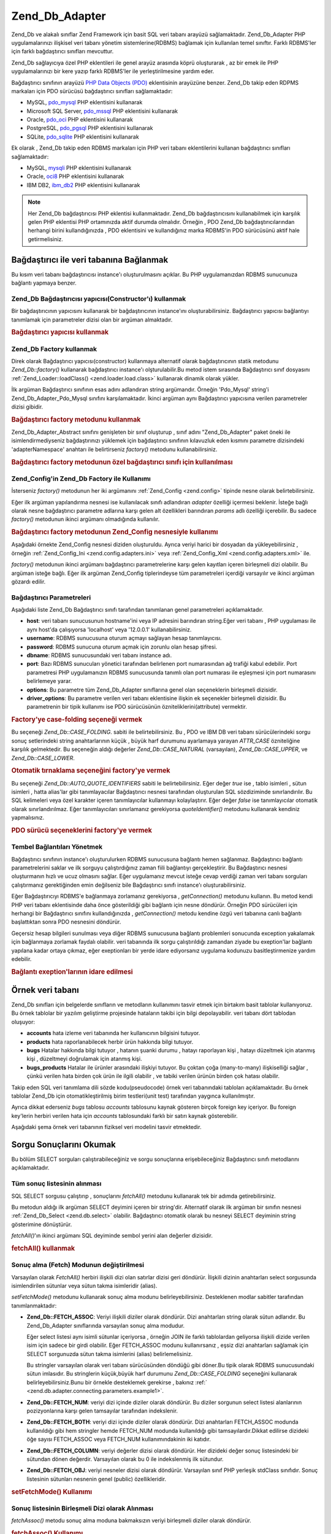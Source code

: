 .. _zend.db.adapter:

Zend_Db_Adapter
===============

Zend_Db ve alakalı sınıflar Zend Framework için basit SQL veri tabanı arayüzü sağlamaktadır.
Zend_Db_Adapter PHP uygulamalarınızı ilişkisel veri tabanı yönetim sistemlerine(RDBMS) bağlamak için
kullanılan temel sınıftır. Farklı RDBMS'ler için farklı bağdaştırıcı sınıfları mevcuttur.

Zend_Db sağlayıcıya özel PHP eklentileri ile genel arayüz arasında köprü oluşturarak , az bir emek ile PHP
uygulamalarınızı bir kere yazıp farklı RDBMS'ler ile yerleştirilmesine yardım eder.

Bağdaştırıcı sınıfının arayüzü `PHP Data Objects (PDO)`_ eklentisinin arayüzüne benzer. Zend_Db takip
eden RDPMS markaları için PDO sürücüsü bağdaştırıcı sınıfları sağlamaktadır:

- MySQL, `pdo_mysql`_ PHP eklentisini kullanarak

- Microsoft SQL Server, `pdo_mssql`_ PHP eklentisini kullanarak

- Oracle, `pdo_oci`_ PHP eklentisini kullanarak

- PostgreSQL, `pdo_pgsql`_ PHP eklentisini kullanarak

- SQLite, `pdo_sqlite`_ PHP eklentisini kullanarak

Ek olarak , Zend_Db takip eden RDBMS markaları için PHP veri tabanı eklentilerini kullanan bağdaştırıcı
sınıfları sağlamaktadır:

- MySQL, `mysqli`_ PHP eklentisini kullanarak

- Oracle, `oci8`_ PHP eklentisini kullanarak

- IBM DB2, `ibm_db2`_ PHP eklentisini kullanarak

.. note::

   Her Zend_Db bağdaştırıcısı PHP eklentisi kullanmaktadır. Zend_Db bağdaştırıcısını kullanabilmek
   için karşılık gelen PHP eklentisi PHP ortamınızda aktif durumda olmalıdır. Örneğin , PDO Zend_Db
   bağdaştırıcılarından herhangi birini kullandığınızda , PDO eklentisini ve kullandığınız marka
   RDBMS'in PDO sürücüsünü aktif hale getirmelisiniz.

.. _zend.db.adapter.connecting:

Bağdaştırıcı ile veri tabanına Bağlanmak
-----------------------------------------------

Bu kısım veri tabanı bağdaştırıcısı instance'ı oluşturulmasını açıklar. Bu PHP uygulamanızdan RDBMS
sunucunuza bağlantı yapmaya benzer.

.. _zend.db.adapter.connecting.constructor:

Zend_Db Bağdaştırıcısı yapıcısı(Constructor'ı) kullanmak
^^^^^^^^^^^^^^^^^^^^^^^^^^^^^^^^^^^^^^^^^^^^^^^^^^^^^^^^^^^^^^^^^^

Bir bağdaştırıcının yapıcısını kullanarak bir bağdaştırıcının instance'ını oluşturabilirsiniz.
Bağdaştırıcı yapıcısı bağlantıyı tanımlamak için parametreler dizisi olan bir argüman almaktadır.

.. _zend.db.adapter.connecting.constructor.example:

.. rubric:: Bağdaştırıcı yapıcısı kullanmak

.. code-block::
   :linenos:
   <?php
   require_once 'Zend/Db/Adapter/Pdo/Mysql.php';

   $db = new Zend_Db_Adapter_Pdo_Mysql(array(
       'host'     => '127.0.0.1',
       'username' => 'webuser',
       'password' => 'xxxxxxxx',
       'dbname'   => 'test'
   ));

.. _zend.db.adapter.connecting.factory:

Zend_Db Factory kullanmak
^^^^^^^^^^^^^^^^^^^^^^^^^^

Direk olarak Bağdaştırıcı yapıcısı(constructor) kullanmaya alternatif olarak bağdaştırıcının statik
metodunu *Zend_Db::factory()* kullanarak bağdaştırıcı instance'ı olşturulabilir.Bu metod istem sırasında
Bağdaştırıcı sınıf dosyasını :ref:`Zend_Loader::loadClass() <zend.loader.load.class>` kullanarak dinamik
olarak yükler.

İlk argüman Bağdaştırıcı sınıfının esas adını adlandıran string argümandır. Örneğin 'Pdo_Mysql'
string'i Zend_Db_Adapter_Pdo_Mysql sınıfını karşılamaktadır. İkinci argüman aynı Bağdaştırıcı
yapıcısına verilen parametreler dizisi gibidir.

.. _zend.db.adapter.connecting.factory.example:

.. rubric:: Bağdaştırıcı factory metodunu kullanmak

.. code-block::
   :linenos:
   <?php
   require_once 'Zend/Db.php';
   // Zend_Db_Adapter_Pdo_Mysql sınıfını otomatik yükle ve instance'ını oluştur.
   $db = Zend_Db::factory('Pdo_Mysql', array(
       'host'     => '127.0.0.1',
       'username' => 'webuser',
       'password' => 'xxxxxxxx',
       'dbname'   => 'test'
   ));

Zend_Db_Adapter_Abstract sınıfını genişleten bir sınıf oluşturup , sınıf adını "Zend_Db_Adapter" paket
öneki ile isimlendirmediyseniz bağdaştırınızı yüklemek için bağdaştırıcı sınıfının kılavuzluk
eden kısmını parametre dizisindeki 'adapterNamespace' anahtarı ile belirtirseniz *factory()* metodunu
kullanabilirsiniz.

.. _zend.db.adapter.connecting.factory.example2:

.. rubric:: Bağdaştırıcı factory metodunun özel bağdaştırıcı sınıfı için kullanılması

.. code-block::
   :linenos:
   <?php
   require_once 'Zend/Db.php';

   // Otomatik olarak MyProject_Db_Adapter_Pdo_Mysql sınıfını yükle ve instance'ını oluştur.
   $db = Zend_Db::factory('Pdo_Mysql', array(
                       'host'             => '127.0.0.1',
                       'username'         => 'webuser',
                       'password'         => 'xxxxxxxx',
                       'dbname'           => 'test',
                       'adapterNamespace' => 'MyProject_Db_Adapter'
               ));

.. _zend.db.adapter.connecting.factory-config:

Zend_Config'in Zend_Db Factory ile Kullanımı
^^^^^^^^^^^^^^^^^^^^^^^^^^^^^^^^^^^^^^^^^^^^^^

İsterseniz *factory()* metodunun her iki argümanını :ref:`Zend_Config <zend.config>` tipinde nesne olarak
belirtebilirsiniz.

Eğer ilk argüman yapılandırma nesnesi ise kullanılacak sınıfı adlandıran *adapter* özelliği içermesi
beklenir. İsteğe bağlı olarak nesne bağdaştırıcı parametre adlarına karşı gelen alt özellikleri
barındıran *params* adlı özelliği içerebilir. Bu sadece *factory()* metodunun ikinci argümanı
olmadığında kullanılır.

.. _zend.db.adapter.connecting.factory.example1:

.. rubric:: Bağdaştırıcı factory metodunun Zend_Config nesnesiyle kullanımı

Aşağıdaki örnekte Zend_Config nesnesi diziden oluşturuldu. Ayrıca veriyi harici bir dosyadan da
yükleyebilirsiniz , örneğin :ref:`Zend_Config_Ini <zend.config.adapters.ini>` veya :ref:`Zend_Config_Xml
<zend.config.adapters.xml>` ile.

.. code-block::
   :linenos:
   <?php
   require_once 'Zend/Config.php';
   require_once 'Zend/Db.php';

   $config = new Zend_Config(
                   array(
                       'database' => array(
                               'adapter' => 'Mysqli',
                               'params' => array(
                               'dbname' => 'test',
                               'username' => 'webuser',
                               'password' => 'secret',
                               )
                           )
                       )
                   );

                   $db = Zend_Db::factory($config->database);
                   ));

*factory()* metodunun ikinci argümanı bağdaştırıcı parametrelerine karşı gelen kayıtları içeren
birleşmeli dizi olabilir. Bu argüman isteğe bağlı. Eğer ilk argüman Zend_Config tiplerindeyse tüm
parametreleri içerdiği varsayılır ve ikinci argüman gözardı edilir.

.. _zend.db.adapter.connecting.parameters:

Bağdaştırıcı Parametreleri
^^^^^^^^^^^^^^^^^^^^^^^^^^^^^^^

Aşağıdaki liste Zend_Db Bağdaştırıcı sınıfı tarafından tanımlanan genel parametreleri
açıklamaktadır.

- **host**: veri tabanı sunucusunun hostname'ini veya IP adresini barındıran string.Eğer veri tabanı , PHP
  uygulaması ile aynı host'da çalışıyorsa 'localhost' veya '12.0.0.1' kullanabilirsiniz.

- **username**: RDBMS sunucusuna oturum açmayı sağlayan hesap tanımlayıcısı.

- **password**: RDBMS sunucuna oturum açmak için zorunlu olan hesap şifresi.

- **dbname**: RDBMS sunucusundaki veri tabanı instance adı.

- **port**: Bazı RDBMS sunucuları yönetici tarafından belirlenen port numarasından ağ trafiği kabul
  edebilir. Port parametresi PHP uygulamanızın RDBMS sunucusunda tanımlı olan port numarası ile eşleşmesi
  için port numarasını belirlemeye yarar.

- **options**: Bu parametre tüm Zend_Db_Adapter sınıflarına genel olan seçeneklerin birleşmeli dizisidir.

- **driver_options**: Bu parametre verilen veri tabanı eklentisine ilişkin ek seçenekler birleşmeli dizisidir.
  Bu parametrenin bir tipik kullanımı ise PDO sürücüsünün özniteliklerini(attribute) vermektir.

.. _zend.db.adapter.connecting.parameters.example1:

.. rubric:: Factory'ye case-folding seçeneği vermek

Bu seçeneği *Zend_Db::CASE_FOLDING*. sabiti ile belirtebilirsiniz. Bu , PDO ve IBM DB veri tabanı
sürücülerindeki sorgu sonuç setlerindeki string anahtarlarının küçük , büyük harf durumunu ayarlamaya
yarayan *ATTR_CASE* özniteliğine karşılık gelmektedir. Bu seçeneğin aldığı değerler
*Zend_Db::CASE_NATURAL* (varsayılan), *Zend_Db::CASE_UPPER*, ve *Zend_Db::CASE_LOWER*.

.. code-block::
   :linenos:
   <?php
   $options = array(
       Zend_Db::CASE_FOLDING => Zend_Db::CASE_UPPER
   );

   $params = array(
       'host'           => '127.0.0.1',
       'username'       => 'webuser',
       'password'       => 'xxxxxxxx',
       'dbname'         => 'test',
       'options'        => $options
   );

   $db = Zend_Db::factory('Db2', $params);

.. _zend.db.adapter.connecting.parameters.example2:

.. rubric:: Otomatik tırnaklama seçeneğini factory'ye vermek

Bu seçeneği *Zend_Db::AUTO_QUOTE_IDENTIFIERS* sabiti le belirtebilirsiniz. Eğer değer *true* ise , tablo
isimleri , sütun isimleri , hatta alias'lar gibi tanımlayacılar Bağdaştırıcı nesnesi tarafından
oluşturulan SQL sözdiziminde sınırlandırılır. Bu SQL kelimeleri veya özel karakter içeren
tanımlayıcılar kullanmayı kolaylaştırır. Eğer değer *false* ise tanımlayıcılar otomatik olarak
sınırlandırılmaz. Eğer tanımlayıcıları sınırlamanız gerekiyorsa *quoteIdentifier()* metodunu kullanarak
kendiniz yapmalısınız.

.. code-block::
   :linenos:
   <?php
   $options = array(
       Zend_Db::AUTO_QUOTE_IDENTIFIERS => false
   );

   $params = array(
       'host'           => '127.0.0.1',
       'username'       => 'webuser',
       'password'       => 'xxxxxxxx',
       'dbname'         => 'test',
       'options'        => $options
   );

   $db = Zend_Db::factory('Pdo_Mysql', $params);

.. _zend.db.adapter.connecting.parameters.example3:

.. rubric:: PDO sürücü seçeneklerini factory'ye vermek

.. code-block::
   :linenos:
   <?php
   $pdoParams = array(
       PDO::MYSQL_ATTR_USE_BUFFERED_QUERY => true
   );

   $params = array(
       'host'           => '127.0.0.1',
       'username'       => 'webuser',
       'password'       => 'xxxxxxxx',
       'dbname'         => 'test',
       'driver_options' => $pdoParams
   );

   $db = Zend_Db::factory('Pdo_Mysql', $params);

   echo $db->getConnection()->getAttribute(PDO::MYSQL_ATTR_USE_BUFFERED_QUERY);

.. _zend.db.adapter.connecting.getconnection:

Tembel Bağlantıları Yönetmek
^^^^^^^^^^^^^^^^^^^^^^^^^^^^^^^^

Bağdaştırıcı sınıfının instance'ı oluşturulurken RDBMS sunucusuna bağlantı hemen sağlanmaz.
Bağdaştırıcı bağlantı parametrelerini saklar ve ilk sorguyu çalıştırdığınız zaman fiili
bağlantıyı gerçekleştirir. Bu Bağdaştırıcı nesnesi oluşturmanın hızlı ve ucuz olmasını sağlar.
Eğer uygulamanız mevcut isteğe cevap verdiği zaman veri tabanı sorguları çalıştırmanız gerektiğinden
emin değilseniz bile Bağdaştırıcı sınıfı instance'ı oluşturabilirsiniz.

Eğer Bağdaştırıcıyı RDBMS'e bağlanmaya zorlamanız gerekiyorsa , *getConnection()* metodunu kullanın. Bu
metod kendi PHP veri tabanı eklentisinde daha önce gösterildiği gibi bağlantı için nesne döndürür.
Örneğin PDO sürücüleri için herhangi bir Bağdaştırıcı sınıfını kullandığınızda ,
*getConnection()* metodu kendine özgü veri tabanına canlı bağlantı başlattıktan sonra PDO nesnesini
döndürür.

Geçersiz hesap bilgileri sunulması veya diğer RDBMS sunucusuna bağlantı problemleri sonucunda exception
yakalamak için bağlanmaya zorlamak faydalı olabilir. veri tabanında ilk sorgu çalıştırıldığı zamandan
ziyade bu exeption'lar bağlantı yapılana kadar ortaya çıkmaz, eğer exeptionları bir yerde idare ediyorsanız
uygulama kodunuzu basitleştirmenize yardım edebilir.

.. _zend.db.adapter.connecting.getconnection.example:

.. rubric:: Bağlantı exeption'larının idare edilmesi

.. code-block::
   :linenos:
   <?php
   try {
       $db = Zend_Db::factory('Pdo_Mysql', $parameters);
       $db->getConnection();
   } catch (Zend_Db_Adapter_Exception $e) {
       // muhtemelen geçersiz oturum bilgisi ,veya belki de RDBMS çalışmıyor
   } catch (Zend_Exception $e) {
       // muhtemelen factory() belirli Bağdaştırıcı sınıfını yükleyemedi
   }

.. _zend.db.adapter.example-database:

Örnek veri tabanı
-------------------

Zend_Db sınıfları için belgelerde sınıfların ve metodların kullanımını tasvir etmek için birtakım
basit tablolar kullanıyoruz. Bu örnek tablolar bir yazılım geliştirme projesinde hataların takibi için bilgi
depolayabilir. veri tabanı dört tablodan oluşuyor:

- **accounts** hata izleme veri tabanında her kullanıcının bilgisini tutuyor.

- **products** hata raporlanabilecek herbir ürün hakkında bilgi tutuyor.

- **bugs** Hatalar hakkında bilgi tutuyor , hatanın şuanki durumu , hatayı raporlayan kişi , hatayı
  düzeltmek için atanmış kişi , düzeltmeyi doğrulamak için atanmış kişi.

- **bugs_products** Hatalar ile ürünler arasındaki ilişkiyi tutuyor. Bu çoktan çoğa (many-to-many)
  ilişkiselliği sağlar , çünkü verilen hata birden çok ürün ile ilgili olabilir , ve tabiki verilen
  ürünün birden çok hatası olabilir.

Takip eden SQL veri tanımlama dili sözde kodu(pseudocode) örnek veri tabanındaki tabloları açıklamaktadır.
Bu örnek tablolar Zend_Db için otomatikleştirilmiş birim testleri(unit test) tarafından yaygınca
kullanılmıştır.

.. code-block::
   :linenos:

   CREATE TABLE accounts (
     account_name      VARCHAR(100) NOT NULL PRIMARY KEY
   );

   CREATE TABLE products (
     product_id        INTEGER NOT NULL PRIMARY KEY,
     product_name      VARCHAR(100)
   );

   CREATE TABLE bugs (
     bug_id            INTEGER NOT NULL PRIMARY KEY,
     bug_description   VARCHAR(100),
     bug_status        VARCHAR(20),
     reported_by       VARCHAR(100) REFERENCES accounts(account_name),
     assigned_to       VARCHAR(100) REFERENCES accounts(account_name),
     verified_by       VARCHAR(100) REFERENCES accounts(account_name)
   );

   CREATE TABLE bugs_products (
     bug_id            INTEGER NOT NULL REFERENCES bugs,
     product_id        INTEGER NOT NULL REFERENCES products,
     PRIMARY KEY       (bug_id, product_id)
   );

Ayrıca dikkat ederseniz *bugs* tablosu *accounts* tablosunu kaynak gösteren birçok foreign key içeriyor. Bu
foreign key'lerin herbiri verilen hata için *accounts* tablosundaki farklı bir satırı kaynak gösterebilir.

Aşağıdaki şema örnek veri tabanının fiziksel veri modelini tasvir etmektedir.

.. image:: ../images/zend.db.adapter.example-database.png
   :width: 387
   :align: center

.. _zend.db.adapter.select:

Sorgu Sonuçlarını Okumak
---------------------------

Bu bölüm SELECT sorguları çalıştırabileceğiniz ve sorgu sonuçlarına erişebileceğiniz Bağdaştırıcı
sınıfı metodlarını açıklamaktadır.

.. _zend.db.adapter.select.fetchall:

Tüm sonuç listesinin alınması
^^^^^^^^^^^^^^^^^^^^^^^^^^^^^^^^^

SQL SELECT sorgusu çalıştırıp , sonuçlarını *fetchAll()* metodunu kullanarak tek bir adımda
getirebilirsiniz.

Bu metodun aldığı ilk argüman SELECT deyimini içeren bir string'dir. Alternatif olarak ilk argüman bir
sınıfın nesnesi :ref:`Zend_Db_Select <zend.db.select>` olabilir. Bağdaştırıcı otomatik olarak bu nesneyi
SELECT deyiminin string gösterimine dönüştürür.

*fetchAll()*'ın ikinci argümanı SQL deyiminde sembol yerini alan değerler dizisidir.

.. _zend.db.adapter.select.fetchall.example:

.. rubric:: fetchAll() kullanmak

.. code-block::
   :linenos:
   <?php
   $sql = 'SELECT * FROM bugs WHERE bug_id = ?';

   $result = $db->fetchAll($sql, 2);

.. _zend.db.adapter.select.fetch-mode:

Sonuç alma (Fetch) Modunun değiştirilmesi
^^^^^^^^^^^^^^^^^^^^^^^^^^^^^^^^^^^^^^^^^^^^

Varsayılan olarak *FetchAll()* herbiri ilişkili dizi olan satırlar dizisi geri döndürür. İlişkili dizinin
anahtarları select sorgusunda isimlendirilen sütunlar veya sütun takma isimleridir (alias).

*setFetchMode()* metodunu kullanarak sonuç alma modunu belirleyebilirsiniz. Desteklenen modlar sabitler
tarafından tanımlanmaktadır:

- **Zend_Db::FETCH_ASSOC**: Veriyi ilişkili diziler olarak döndürür. Dizi anahtarları string olarak sütun
  adlarıdır. Bu Zend_Db_Adapter sınıflarında varsayılan sonuç alma modudur.

  Eğer select listesi aynı isimli sütunlar içeriyorsa , örneğin JOIN ile farklı tablolardan geliyorsa
  ilişkili dizide verilen isim için sadece bir girdi olabilir. Eğer FETCH_ASSOC modunu kullanırsanız , eşsiz
  dizi anahtarları sağlamak için SELECT sorgunuzda sütun takma isimlerini (alias) belirlemelisiniz.

  Bu stringler varsayılan olarak veri tabanı sürücüsünden döndüğü gibi döner.Bu tipik olarak RDBMS
  sunucusundaki sütun imlasıdır. Bu stringlerin küçük,büyük harf durumunu *Zend_Db::CASE_FOLDING*
  seçeneğini kullanarak belirleyebilirsiniz.Bunu bir örnekle desteklemek gerekirse , bakınız :ref:`
  <zend.db.adapter.connecting.parameters.example1>`.

- **Zend_Db::FETCH_NUM**: veriyi dizi içinde diziler olarak döndürür. Bu diziler sorgunun select listesi
  alanlarının pozizyonlarına karşı gelen tamsayılar tarafından indekslenir.

- **Zend_Db::FETCH_BOTH**: veriyi dizi içinde diziler olarak döndürür. Dizi anahtarları FETCH_ASSOC modunda
  kullanıldığı gibi hem stringler hemde FETCH_NUM modunda kullanıldığı gibi tamsayılardır.Dikkat edilirse
  dizideki öğe sayısı FETCH_ASSOC veya FETCH_NUM kullanımındakinin iki katıdır.

- **Zend_Db::FETCH_COLUMN**: veriyi değerler dizisi olarak döndürür. Her dizideki değer sonuç listesindeki
  bir sütundan dönen değerdir. Varsayılan olarak bu 0 ile indekslenmiş ilk sütundur.

- **Zend_Db::FETCH_OBJ**: veriyi nesneler dizisi olarak döndürür. Varsayılan sınıf PHP yerleşik stdClass
  sınıfıdır. Sonuç listesinin sütunları nesnenin genel (public) özellikleridir.

.. _zend.db.adapter.select.fetch-mode.example:

.. rubric:: setFetchMode() Kullanımı

.. code-block::
   :linenos:
   <?php
   $db->setFetchMode(Zend_Db::FETCH_OBJ);

   $result = $db->fetchAll('SELECT * FROM bugs WHERE bug_id = ?', 2);

   // $result nesneler dizisi
   echo $result[0]->bug_description;

.. _zend.db.adapter.select.fetchassoc:

Sonuç listesinin Birleşmeli Dizi olarak Alınması
^^^^^^^^^^^^^^^^^^^^^^^^^^^^^^^^^^^^^^^^^^^^^^^^^^^^

*fetchAssoc()* metodu sonuç alma moduna bakmaksızın veriyi birleşmeli diziler olarak döndürür.

.. _zend.db.adapter.select.fetchassoc.example:

.. rubric:: fetchAssoc() Kullanımı

.. code-block::
   :linenos:
   <?php
   $db->setFetchMode(Zend_Db::FETCH_OBJ);

   $result = $db->fetchAssoc('SELECT * FROM bugs WHERE bug_id = ?', 2);

   // $result sonuç alma moduna rağmen birleşmeli diziler dizisi
   echo $result[0]['bug_description'];

.. _zend.db.adapter.select.fetchcol:

Sonuç Listesinden bir Sütunun Alınması
^^^^^^^^^^^^^^^^^^^^^^^^^^^^^^^^^^^^^^^^^^

*fetchCol()* metodu sonuç alma moduna bakmaksızın veriyi değerler dizisi olarak döndürür. Bu sorgu
tarafından döndürülen ilk sütunu döndürür. Sorgu tarafından döndürülen diğer sütunlar döndürülmez.
Eğer ilk sütundan başka sütunu döndürmeniz gerkiyorsa bakınız :ref:`
<zend.db.statement.fetching.fetchcolumn>`.

.. _zend.db.adapter.select.fetchcol.example:

.. rubric:: fetchCol() Kullanımı

.. code-block::
   :linenos:
   <?php
   $db->setFetchMode(Zend_Db::FETCH_OBJ);

   $result = $db->fetchCol('SELECT bug_description, bug_id FROM bugs WHERE bug_id = ?', 2);

   // bug_description'ı içeriyor;bug_id döndürülmedi
   echo $result[0];

.. _zend.db.adapter.select.fetchpairs:

Sonuç Listesinden Anahtar-Değer Çiftlerinin Alınması
^^^^^^^^^^^^^^^^^^^^^^^^^^^^^^^^^^^^^^^^^^^^^^^^^^^^^^^^^

*fetchPairs()* metodu satır başına tek bir kayıt gelecek şekilde veriyi anahtar-değer çiftleri birleşmeli
dizisi olarak döndürür.Bu birleşmeli dizinin anahtarı SELECT sorgusu tarafından döndürülen ilk sütundur.
Değer ise SELECT sorgusu tarafından döndürülen ikinci sütundur. Sorgu tarafından döndürülen herhangi
diğer sütunlar gözardı edilir.

Döndürülen ilk sütun eşsiz değerler içerecek şekilde SELECT sorgunuzu tasarlamalısınız. Eğer ilk
sütunda birbirinin kopyası değerler bulunuyorsa birleşmeli dizideki kayıtların üzerine yazılacaktır.

.. _zend.db.adapter.select.fetchpairs.example:

.. rubric:: fetchPairs() Kullanımı

.. code-block::
   :linenos:
   <?php
   $db->setFetchMode(Zend_Db::FETCH_OBJ);

   $result = $db->fetchPairs('SELECT bug_id, bug_status FROM bugs');

   echo $result[2];

.. _zend.db.adapter.select.fetchrow:

Sonuç listesinden Bir Satırın Alınması
^^^^^^^^^^^^^^^^^^^^^^^^^^^^^^^^^^^^^^^^^^^

*fetchRow()* metodu mevcut sonuç alım modunu kullanarak veri döndürür ama sadece sonuç listesinin ilk
satırını döndürür.

.. _zend.db.adapter.select.fetchrow.example:

.. rubric:: fetchRow() Kullanımı

.. code-block::
   :linenos:
   <?php
   $db->setFetchMode(Zend_Db::FETCH_OBJ);

   $result = $db->fetchRow('SELECT * FROM bugs WHERE bug_id = 2');
   // dikkat edilirse $result tek bir nesne , nesneler dizisi değil
   echo $result->bug_description;

.. _zend.db.adapter.select.fetchone:

Sonuç listesinden Bir Niceliğin Alınması
^^^^^^^^^^^^^^^^^^^^^^^^^^^^^^^^^^^^^^^^^^^^

*fetchOne()* metodu *fetchRow()* ile *fetchCol()* metodunun kombinasyonuna benzediğinden dolayı sadece sonuç
listesinden alınan ilk satırı ve satırdaki ilk sütun değerini döndürür. Bundan dolayı tek bir nicelik
döndürür , dizi veya nesne değil.

.. _zend.db.adapter.select.fetchone.example:

.. rubric:: fetchOne() Kullanımı

.. code-block::
   :linenos:
   <?php
   $result = $db->fetchOne('SELECT bug_status FROM bugs WHERE bug_id = 2');

   // bu yalnızca string değerdir
   echo $result;

.. _zend.db.adapter.write:

Değişikliklerin veri tabanına Yazılması
--------------------------------------------

Bağdaştırıcı sınıfını yeni veri yazmak için veya varolan veriyi değiştirmek için kullanabilirsiniz. Bu
bölüm bu işlemleri yapma metodlarını açıklıyor.

.. _zend.db.adapter.write.insert:

Veri Eklenmesi
^^^^^^^^^^^^^^

*insert()* metodunu kullarak veri tabanınızdaki tabloya yeni satırlar ekliyebilirsiniz. İlk argüman tablo
adı, ve ikinci argüman ise sütun isimlerini veri değerlerine eşleyen birleşmeli dizi.

.. _zend.db.adapter.write.insert.example:

.. rubric:: Tabloya Veri Eklemek

.. code-block::
   :linenos:
   <?php
   $data = array(
       'created_on'      => '2007-03-22',
       'bug_description' => 'Something wrong',
       'bug_status'      => 'NEW'
   );

   $db->insert('bugs', $data);

Veri dizisine eklemediğiniz sütunlar veri tabanına belirtilmez. Bu sebepten SQL INSERT deyiminin uyduğu
kurallara uyarlar: Eğer sütunun DEFAULT deyimi varsa sütun oluşturulan satırda varsayılan değeri alır ,
aksi halde sütun boş(NULL) durumda bırakılır.

Varsayılan olarak veri dizinizdeki değerler parametreler kullanılarak eklenir. Bu bazı tip güvenlik sorunları
riskini azaltır. Veri dizinizdeki değerlere kaçış (escaping) veya tırnaklama (quoting) uygulamanıza gerek
yok.

Veri dizisinde tırnak içinde tutulmaması gereken durumda SQL ifadesi sayılan değerlere ihtiyaç
duyabilirsiniz. Varsayılan olarak string veri değerleri yalın string olarak sayılır. Değerin SQL ifadesi
olduğunu , bundan dolayı tırnak içine alınmaması gerektiğini belirtmek için düz metin olarak vermek yerine
veri dizisindeki değeri Zend_Db_Expre tipinde nesne olarak verin.

.. _zend.db.adapter.write.insert.example2:

.. rubric:: İfadelerin Tabloya Eklenmesi

.. code-block::
   :linenos:
   <?php
   $data = array(
       'created_on'      => new Zend_Db_Expr('CURDATE()'),
       'bug_description' => 'Something wrong',
       'bug_status'      => 'NEW'
   );

   $db->insert('bugs', $data);

.. _zend.db.adapter.write.lastinsertid:

Oluşturulmuş Değere Erişmek
^^^^^^^^^^^^^^^^^^^^^^^^^^^^^^^

Bazı RDBMS markaları brincil anahtarların otomatik artışını (auto_increment) destekler. Bu şekilde
tanımlanmış bir tablo , yeni satır eklenmesinde (INSERT) otomatik olarak birincil anahtar değeri oluşturur.
*insert()* metodunun döndürdüğü değer son eklenen ID **değildir**, çünkü tablo otomatik artan sütuna
sahip olmayabilir. Bunun yerine dönen değer etkilenen satır sayısıdır. ( genellikle 1)

Eğer tablonuz otomatik artan birincil anahtar ile tanımlanmış ise , ekleme ardından *lastInsertId()* metodunu
çağırabilirsiniz. Bu metod mevcut veri tabanı bağlantısı kapsamında oluşturulan son değeri döndürür.

.. _zend.db.adapter.write.lastinsertid.example-1:

.. rubric:: Otomatik artış anahtarı için lastInsertId() kullanımı

.. code-block::
   :linenos:
   <?php
   $db->insert('bugs', $data);

   // otomatik artışlı sütun tarafından oluşturulan son değeri döndür
   $id = $db->lastInsertId();

Bazı RDBMS markaları eşsiz değerler üreterek birincil anahtar vazifesi gören sequence nesnesi destekliyor.
Sequence'i desteklemek için *lastInsertId()* metodu iki tane isteğe bağlı string argüman alıyor. Değerler
üreten bir sequence için sequence'i tablo ve sütun isimleri kullanılarak adlandırma kuralına uyduğun
varsayılarak bu argümanlar tablo ve sütunları isimlendirir ve "\_seq" sonekini alır. Bu PostgreSQL tarafından
kullanılan seri (SERIAL) sütunlar için sequenceları adlandırma kuralına dayanır. Örneğin "bug_id" birincil
anahtar sütunlu "bugs" tablosu "bugs_bug_id_seq" olarak adlandırılmış sequence kullanır.

.. _zend.db.adapter.write.lastinsertid.example-2:

.. rubric:: lastInsertId()'nin sequence için kullanılması

.. code-block::
   :linenos:
   <?php
   $db->insert('bugs', $data);

   // 'bugs_bug_id_seq' sequence'i tarafından üretilen son değeri döndür.
   $id = $db->lastInsertId('bugs', 'bug_id');

   // alternatif olarak 'bugs_seq' squence'i tarafından üretilen son değeri döndür.
   $id = $db->lastInsertId('bugs');

Eğer sequence nesnenizin adı bu adlandırma kuralına uymuyorsa , bunun yerine *lastSequenceId()* metodunu
kullanın. Bu metod sequence'i harfi harfine adlandıran tek bir string argüman alıyor.

.. _zend.db.adapter.write.lastinsertid.example-3:

.. rubric:: lastSequenceId() Kullanımı

.. code-block::
   :linenos:
   <?php
   $db->insert('bugs', $data);

   // 'bugs_id_gen' sequence'i tarafından üretilen son değeri döndür.
   $id = $db->lastSequenceId('bugs_id_gen');

Sequence'ları desteklemeyen RDBMS markaları için ,bunlara MySQL , Microsoft SQL Server ve SQLite'da dahil ,
lastInsertId() metoduna verilen argümanlar gözardı edilir ve döndürülen değer mevcut bağlantı sırasında
INSERT işlemleri ile meydana gelen en son değer döndürülür. Bu RDBMS markaları için lastSequenceId() metodu
herzaman için *null* döndürür.

.. note::

   **Neden "SELECT MAX(id) FROM table" kullanılmamalı ?**

   Bazen bu sorgu tabloya en son eklenen birincil anahtar değerini döndürür.Ancak bu tekniğin birden çok
   istemcinin veri tabanına kayıt eklediği ortamlarda kullanılması güvenli değildir. İstemci uygulamanız
   tarafından Max(id) sorgusu gerçekleştirildiği sırada başka bir istemcinin başka bir satır eklemesi
   mümküm ve işte bu yüzden bu eninde sonunda gerçekleşecektir. Böylece geri döndürülen değer sizin
   eklediğiniz satırı değil , diğer istemci tarafından eklenen satırı tanımlıyacak. Bunun ne zaman
   gerçekleştiğini bilmeninde bir yolu yok.

   "repeatable read" gibi güçlü hareket(transaction) yalıtım modu kullanılması riski azaltabilir ama , bazı
   RDBMS markaları bunun için gerekli hareket yalıtımını(isolation) desteklemez veya uygulamanız tasarımı
   gereği daha düşük seviye hareket yalıtımı kullanır.

   Üstelik yeni birincil anahtar değeri elde etmek için "MAX(id)+1" ifadesinin kullanılması da güvenli
   değildir çünkü iki istemci eş zamanlı olarak bu sorguyu gerçekleştirebilir ve sonra ikiside gelecek
   INSERT işlemleri için hesaplanan aynı değeri kullanır.

   Tüm RDBMS markalarının eşsiz değerler üretmek ve üretilen son değeri geri döndürmek için
   mekanizmaları vardır. Bu mekanizmalar ister istemez hareket yalıtımı kapsamı dışında çalışıyor bu
   yüzden iki istemcinin aynı değeri üretmesi ve başka bir istemci tarafından değer üretildiğinde
   istemcinizin bağlantısına bildirilme şansı yoktur.

.. _zend.db.adapter.write.update:

Verinin Güncellenmesi
^^^^^^^^^^^^^^^^^^^^^^

Bağdaştırıcının *update()* metodunu kullanarak veri tabanı tablosundaki satırları güncelleyebilirsiniz.
Bu metod üç argüman alıyor: ilki tablonun adı ; ikincisi değiştirilecek sütunları alacakları yeni
değerlere eşleyen birleşmeli dizi.

Veri dizisindeki değerler düz string muamelesi görür. Veri dizisinde SQL ifadeleri kullanımı hakkında daha
fazla bilgi için bakınız :ref:` <zend.db.adapter.write.insert>`

Üçüncü argüman değişecek satırlar için kriter olarak kullanılan SQL ifadesi içeren stringdir.Bu
argümandaki değerler ve tanımlayıcılara tırnaklanma veya kaçış uygulanmaz. String'e dinamik içeriğin
güvenle eklenmesinden siz sorumlusunuz. Buna yardımcı olacak metodlar için bakınız :ref:`
<zend.db.adapter.quoting>`.

Geri döndürülen değer güncelleme işleminden etkilenen satır sayısıdır.

.. _zend.db.adapter.write.update.example:

.. rubric:: Satırların güncellenmesi

.. code-block::
   :linenos:
   <?php
   $data = array(
       'updated_on'      => '2007-03-23',
       'bug_status'      => 'FIXED'
   );

   $n = $db->update('bugs', $data, 'bug_id = 2');

Eğer üçüncü argümanı koymazsanız veri tabanı tablosundaki tüm satırlar veri dizisinde belirtilen
değerler ile güncellenir.

Üçüncü argümana stringler dizisi verirseniz , bu stringler *AND* operatörü ile ayrıştırılmış ifadede
terimler olarak birleştirilir.

.. _zend.db.adapter.write.update.example-array:

.. rubric:: Satırların ifadeler dizisi kullanılarak güncellenmesi

.. code-block::
   :linenos:
   <?php
   $data = array(
       'updated_on'      => '2007-03-23',
       'bug_status'      => 'FIXED'
   );

   $where[] = "reported_by = 'goofy'";
   $where[] = "bug_status = 'OPEN'";

   $n = $db->update('bugs', $data, $where);

   // SQL'in son hali:
   //  UPDATE "bugs" SET "update_on" = '2007-03-23', "bug_status" = 'FIXED'
   //  WHERE ("reported_by" = 'goofy') AND ("bug_status" = 'OPEN')

.. _zend.db.adapter.write.delete:

Veri Silme
^^^^^^^^^^

*delete()* metodunu kullanarak veri tabanı tablosundan satırlar silebilirsiniz. Bu metod iki argüman alıyor:
ilki tabloyu isimlendiren string.

İkinci argüman silinecek satırlar için kriter olarak kullanılan SQL ifadesi içeren string.Bu argümandaki
değerler ve tanımlayıcılara tırnaklanma veya kaçış uygulanmaz.String'e dinamik içeriğin güvenle
eklenmesinden siz sorumlusunuz. Buna yardımcı olacak metodlar için bakınız :ref:` <zend.db.adapter.quoting>`.

Geri döndürülen değer silme işleminden etkilenen satır sayısıdır.

.. _zend.db.adapter.write.delete.example:

.. rubric:: Satırların silinmesi

.. code-block::
   :linenos:
   <?php
   $n = $db->delete('bugs', 'bug_id = 3');

Eğer üçüncü argümanı koymazsanız bunun sonucunda veri tabanı tablosundaki tüm satırlar silinir.

Üçüncü argümana stringler dizisi verirseniz , bu stringler *AND* operatörü ile ayrıştırılmış ifadede
terimler olarak birleştirilir.

.. _zend.db.adapter.quoting:

Değerlerin ve Tanımlayıcıların Tırnaklanması
---------------------------------------------------

SQL sorgularını biçimlendirdiğiniz zaman sık sık PHP değişkenlerinin değerlerini SQL ifadesine eklemeniz
gerekir.Bu risklidir çünkü , eğer PHP string'i tırnak sembolü gibi belli sembolleri içerirse geçersiz SQL'e
sebep olur. Örneğin takip eden sorgudaki tırnakların dengesizliğine dikkat edin:

   .. code-block::
      :linenos:

      $name = "O'Reilly";
      $sql = "SELECT * FROM bugs WHERE reported_by = '$name'";

      echo $sql;
      // SELECT * FROM bugs WHERE reported_by = 'O'Reilly'



En kötüsü ise böyle kod hatalarının web uygulamanızın işlevini değiştirmek isteyen biri tarafından
tasarlanarak sömürülebilmesi(exploitlenmesi). Eğer PHP değişkeninizin değerini HTTP parametresi veya başka
bir mekanizma ile belirtebiliyorlarsa , kişinin okumaya yetkisi olmayabilecek verinin geri döndürülmesi gibi
SQL sorgunuzun yapmasını istemediğiniz şeyleri yapmasını sağlayabilirler. Bu "SQL Injection" olarak bilinen
ciddi ve yaygın uygulama güvenliği ihlali tekniğidir (bakınız `http://en.wikipedia.org/wiki/SQL_Injection`_).

Zend_Db Bağdaştırıcı sınıfı PHP kodunuzun SQL Injection saldırılarına karşı açıkları azaltmanıza
yardımcı olan kullanışlı fonksiyonlar sağlamaktadır. Çözüm ise PHP değerlerindeki tırnaklar gibi özel
karakterlere SQL stringlerinize katılmadan kaçış uygulamak(escaping).

.. _zend.db.adapter.quoting.quote:

quote() Kullanımı
^^^^^^^^^^^^^^^^^^^

*quote()* metodu boyutsuz(vektörel olmayan) bir argüman alıyor. Değeri kullandığınız RDBMS'e göre özel
karakterlere kaçış uygulayarak ve string değer sınırlayıcıları ile çevreleyip döndürür. Standart SQL
string değer sınırlayıcısı tek tırnaktır (*'*).

.. _zend.db.adapter.quoting.quote.example:

.. rubric:: quote() Kullanımı

.. code-block::
   :linenos:
   <?php
   $name = $db->quote("O'Reilly");
   echo $name;
   // 'O\'Reilly'

   $sql = "SELECT * FROM bugs WHERE reported_by = $name";

   echo $sql;
   // SELECT * FROM bugs WHERE reported_by = 'O\'Reilly'

Dikkat , *quote()*'un döndürdüğü değer string etrafındaki tırnak sınırlayıcılarınıda içeriyor. Bu
özel karakterlere kaçış uygulayan bazı fonksiyonlardan farklı ama tırnak sınırlayıcılarını eklemiyor ,
örneğin `mysql_real_escape_string()`_.

Kullanıldıkları SQL veritipi bağlamında değerlerin tırnaklanması veya tırnaklanmaması gerekebilir.
Örneğin bazı RDBMS markalarında tam sayı değerler eğer tamsayı tipinde bir sütunla veya ifadeyle
karşılaştırılıyorsa string gibi tırnaklanmamalı. Diğer bir ifadeyle , *intColumn*'un SQL veritipinin
*INTEGER* olduğunu varsayarsak bazı SQL yürütmelerinde takip eden sorgu hata verecektir.

   .. code-block::
      :linenos:

      SELECT * FROM atable WHERE intColumn = '123'



Belirttiğiniz SQL veritipi için opsiyonel ikinci argümanı kullanabilirsiniz.

.. _zend.db.adapter.quoting.quote.example-2:

.. rubric:: quote()'un SQL tipi ile kullanımı

.. code-block::
   :linenos:
   <?php
   $value = '1234';
   $sql = 'SELECT * FROM atable WHERE intColumn = '
        . $db->quoteType($value, 'INTEGER');


Her Zend_Db_Adapter sınıfı sayısal SQL veritiplerini karşı gelen RDBMS markaları için kodlamıştır.
Ayrıca sabitleri (*Zend_Db::INT_TYPE*, *Zend_Db::BIGINT_TYPE*, ve *Zend_Db::FLOAT_TYPE*) kullanarak daha RDBMS
bağımsız şekilde kod yazabilirsiniz.

Tabloların anahtar sütunlarına başvuran SQL sorguları üretirken Zend_Db_Table SQL tiplerini *quote()*'a
belirtir.

.. _zend.db.adapter.quoting.quote-into:

quoteInto() Kullanımı
^^^^^^^^^^^^^^^^^^^^^^^

Tırnaklamanın en tipik kullanım şekli bir PHP değişkenini SQL ifadesi veya deyimine katmaktır. *quoteInto()*
metodunu kullanarak bunu bir adımda yapabilirsiniz. Bu metod iki argüman alıyor: ilk argüman yer tutucu
sembolü (*?*) içeren string , ve ikinci argüman ise yer tutucu yerine koyulacak bir değer veya PHP değişkeni
olmalı.

Yer tutucu sembolü birçok RDBMS markası tarafından kullanılan konumsal parametreler için kullanan sembolle
aynıdır , ama *quoteInto()* metodu sadece sorgu parametrelerini öykünür(emule eder). Metod basitce değeri
stringe ekler , özel karakterlere kaçış uygular ve etrafını tırnaklar. Doğru sorgu parametreleri SQL
stringi ile parametrelerin ayrılmasını , deyim RDBMS sunucusundaymış gibi ayıklanmasına sağlar.

.. _zend.db.adapter.quoting.quote-into.example:

.. rubric:: quoteInto() Kullanımı

.. code-block::
   :linenos:
   <?php
   $sql = $db->quoteInto("SELECT * FROM bugs WHERE reported_by = ?", "O'Reilly");

   echo $sql;
   // SELECT * FROM bugs WHERE reported_by = 'O\'Reilly'

*quoteInto()*'nun opsiyonel üçüncü parametresini SQL veri tipi belirtmek için kullanabilirsiniz.Sayısal
tipler tırnaklanmaz ve diğer tipler tırnaklanır.

.. _zend.db.adapter.quoting.quote-into.example-2:

.. rubric:: quoteInto()'nun SQL tipi ile kullanımı

.. code-block::
   :linenos:
   <?php
   $sql = $db->quoteInto("SELECT * FROM bugs WHERE bug_id = ?", '1234', 'INTEGER');

   echo $sql;
   // SELECT * FROM bugs WHERE reported_by = 1234

.. _zend.db.adapter.quoting.quote-identifier:

quoteIdentifier() Kullanımı
^^^^^^^^^^^^^^^^^^^^^^^^^^^^^

SQL sözdiziminde değişken olması gerekebilecek tek kısım değerler değil. Eğer PHP değişkenlerini
tabloları,sütunları veya diğer tanımlayıcıları isimlendirmek için kullanıyorsanız bu stringleri de
tırnaklamanız gerekebilir. Varsayılan olarak SQL tanımlayıcıları PHP ve diğer programlama dilleri gibi bir
sözdizim kuralına sahip. Örneğin tanımlayıcılar boşluk,noktalama işareti, özel karakter, veya
uluslararası karekter içermemeli. Ayrıca bazı kelimeler SQL sözdizimi için ayrılmıştır ve bunlar
tanımlayıcı olarak kullanılmamalı.

Ancak bununla birlikte SQL'in **sınırlandırılmış tanımlayıcılar (delimited identifiers)** olarak bilinen
tanımlayıcıların belirtilmesine daha geniş seçeneklere izin veren bir özelliği var. Eğer SQL
tanımlayıcılarını düzgün tırnak tipleriyle kapsarsanız tırnaksız yazımı hatalı olacak
tanımlayıcıları kullanabilirsiniz. Sınırlandırılmış tanımlayıcılar boşluk,noktalama,uluslararası
karakter içerebilir. Ayrıcı SQL ayrılmış kelimelerini tanımlayıcı sınırlandırıcıları ile
kapsarsanız kullanabilirsiniz.

*quoteIdentifier()* metodu *quote()* metodu gibi çalışır ama tanımlayıcı sınırlandırıcı karakterlerini
kullandığınız bağdaştırıcıya uygun olarak stringe uygular. Örneğin , standart SQL tanımlayıcı
sınırlandırıcıları için (*"*) çift tırnak kullanır. MySQL varsayılan olarak ters tırnak (*`*)
kullanır. Ayrıca *quoteIdentifier()* metodu string argüman içerisindeki özel karakterlere kaçış uygular.

.. _zend.db.adapter.quoting.quote-identifier.example:

.. rubric:: quoteIdentifier() Kullanımı

.. code-block::
   :linenos:
   <?php
   // tablo adımız SQL ayrılmış kelimesi olabilir
   $tableName = $db->quoteIdentifier("order");

   $sql = "SELECT * FROM $tableName";

   echo $sql
   // SELECT * FROM "order"

SQL sınırlandırılmış tanımlayıcılar tırnaklanmamış tanımlayıcılardan farklı olarak küçük-büyük
harf duyarlıdır. Bu nedenle sınırlandırılmış tanımlayıcılar kullanacaksanız tanımlayıcıların
yazımı tam olarak şemanızda olduğu gibi , harflerin küçük-büyük harf durumuda dahil olmak üzere tıpa
tıp aynı olmalı.

Çoğu durumda Zend_Db sınıfları tarafından üretilen SQL'de varsayılan olarak tüm tanımlayıcılar otomatik
olarak sınırlandırılır. Bu davranışı *Zend_Db::AUTO_QUOTE_IDENTIFIERS* seçeneği ile
değiştirebilirsiniz.Bunu Bağdaştırcı instance'ı oluşturken belirtin. Bakınız :ref:`
<zend.db.adapter.connecting.parameters.example2>`.

.. _zend.db.adapter.transactions:

Veri tabanı Hareketlerinin(Transactionların) Kontrolü
--------------------------------------------------------

Veri tabanları hareketleri birden çok tabloda çalışsa dahi tekbir değişiklikle teslim edilebilir(commit)
veya geri alınabilir(roll back) işin mantıksal birimleri olarak tanımlar.Veri tabanı sürücüsü sorguları
dolaylı olarak yönetiyor olsa da veri tabanındaki tüm sorgular hareket bağlamında çalıştırılır.
Çalıştırdığınız her deyim için hareket oluşturulur ve SQL deyiminiz çalıştırıldıktan sonra teslim
edilir işte buna **auto-commit** denir. Varsayılan olarak tüm Zend_Db Bağdaştırıcı sınıfları auto-commit
modunda işliyor.

Alternatif olarak hareketin başlangıcını ve çözünürlülüğünü belirtebilir böylece bir işlemde ne
kadar SQL sorgusunun bir gruba dahil oldup teslim edildiğini (veya geri alındığını) kontrol edebilirsiniz.
Bir hareketi başlatmak için *beginTransaction()* metodunu kullanın. Siz açıkca ortadan kaldırana kadar
,sonraki SQL deyimleri aynı hareket bağlamında çalıştırılır.

Hareketi ortadan kaldırmak için *commit()* veya *rollBack()* metodlarından birini kullanın. *commit()* metodu
vaat edildiği gibi hareket sırasında yapılan değişiklikleri işaretler , bunun anlamı diğer hareketlerde
çalışan sorgulara bu değişikliklerin gözükeceğidir.

*rollBack()* metodu tersini yapar:hareket sırasında yaptığınız değişiklikleri göz ardı eder.
Değişiklikler etkin olarak yapılmamıştır , dönen verinin durumu harekete başlamadan önceki gibidir. Ancak
hareketi geri almak aynı zamanda çalışan hareketler tarafından yapılan değişiklikleri etiklemeyecektir.

Hareketi ortadan kaldırdıktan sonra *Zend_Db_Adapter* siz tekrar *beginTransaction()* çağırana kadar
auto-commit modunu döndürür.

.. _zend.db.adapter.transactions.example:

.. rubric:: Tutarlılığı sağlamak için Hareketin Yönetilmesi

.. code-block::
   :linenos:
   <?php
   // Açıkca hareketi başlat.
   $db->beginTransaction();

   try {
       // Birkaç sogu çalıştırmayı dene:
       $db->query(...);
       $db->query(...);
       $db->query(...);

       //Eğer hepsi başarılıysa hareketi teslim et ve tüm değişiklikler
       // bir kerede teslim edilsin.
       $db->commit();

   } catch (Exception $e) {
       // Eğer sorgulardan herhangi biri başarısız olur ve
       // exeption fırlatırsa tüm hareketi geri almak ve
       // başarılı olsa dahi hareketde yapılan değişikleri
       // geri çevirmek istiyoruz.
       // Böylece ya hep beraber teslim ediliyor
       // yada hiçbiri teslim edilmiyor.

       $db->rollBack();
       echo $e->getMessage();
   }

.. _zend.db.adapter.list-describe:

Listeleme ve Açıklama Tabloları
----------------------------------

*listTables()* metodu mevcut veritabanındaki tabloları isimlendiren string dizisi döndürür.

*describeTable()* metodu tablo hakkında birleşmeli metadata dizisi geri döndürür. Bu metodun ilk argümanına
tablo adını string olarak belirtir. İkinci argüman isteğe bağlı ve bulunduğu tabloda şemayı
isimlendiriyor.

Dönen birleşmeli dizinin anahtarları tablonun sütun adlarıdır. Her sütuna karşı gelen değer ayrıca takip
eden anahtarları ve değerleriyle birleşmeli dizidir:

.. _zend.db.adapter.list-describe.metadata:

.. table:: describeTable()'ın döndürdüğü Metadata alanları

   +----------------+---------+-------------------------------------------------------------------------------+
   |Anahtar         |Tip      |Açıklama                                                                       |
   +================+=========+===============================================================================+
   |SCHEMA_NAME     |(string) |Bu tablonun var oluduğu veri tabanı şemasının adı.                             |
   +----------------+---------+-------------------------------------------------------------------------------+
   |TABLE_NAME      |(string) |Bu sütunun ait olduğu tablonun adı.                                            |
   +----------------+---------+-------------------------------------------------------------------------------+
   |COLUMN_NAME     |(string) |Sütunun adı.                                                                   |
   +----------------+---------+-------------------------------------------------------------------------------+
   |COLUMN_POSITION |(integer)|Sütunun tablodaki sırası.                                                      |
   +----------------+---------+-------------------------------------------------------------------------------+
   |DATA_TYPE       |(string) |Sütunun veritipinin RDBMS adı.                                                 |
   +----------------+---------+-------------------------------------------------------------------------------+
   |DEFAULT         |(string) |Eğer varsa sütunun varsayılan değeri.                                          |
   +----------------+---------+-------------------------------------------------------------------------------+
   |NULLABLE        |(boolean)|Tablo SQL NULL'ları kabul ediyorsa True , tablonun NULL kısıtı yoksa false.    |
   +----------------+---------+-------------------------------------------------------------------------------+
   |LENGTH          |(integer)|Tablonun RDBMS tarafından raporlanan uzunluğu veya boyutu.                     |
   +----------------+---------+-------------------------------------------------------------------------------+
   |SCALE           |(integer)|SQL NUMERIC 'in veya DECIMAL'ın derecesi.                                      |
   +----------------+---------+-------------------------------------------------------------------------------+
   |PRECISION       |(integer)|SQL NUMERIC'in veya DECIMAL'ın duyarlılığı.                                    |
   +----------------+---------+-------------------------------------------------------------------------------+
   |UNSIGNED        |(boolean)|Eğer tamsayı tabanlı tip işaretsiz olarak bildirilmişse True.                  |
   +----------------+---------+-------------------------------------------------------------------------------+
   |PRIMARY         |(boolean)|Eğer sütun birincil anahtarın bir parçası ise True.                            |
   +----------------+---------+-------------------------------------------------------------------------------+
   |PRIMARY_POSITION|(integer)|Birincil anahtardaki sütunun sırasal(1'den başlayan) pozisyonu.                |
   +----------------+---------+-------------------------------------------------------------------------------+
   |IDENTITY        |(boolean)|Sütun otomatik oluşturulmuş değer kullanıyorsa True.                           |
   +----------------+---------+-------------------------------------------------------------------------------+

Tablo adıyla ve isteğe bağlı şema adıyla eşleşen tablo yoksa *describeTable()* boş dizi döndürür.

.. _zend.db.adapter.closing:

Bağlantının Kapatılması
----------------------------

Genellikle veri tabanı bağlantısının kapatılması gerekmez. PHP otomatik olarak istek sonunda tüm
kaynakları temizler. Veri tabanı eklentileri kaynak nesnesi temizlendiği zaman bağlantıyı kapatacak şekilde
dizayn edilmiştir.

Ancak birçok veri tabanı bağlantısı başlatan PHP betiğiniz(script'iniz) varsa RDBMS sunucunuzun kapasitesini
tüketmemek için bağlantıyı kapatmanız gerekebilir. Bağdaştırıcının *closeConnection()* metodunu var
olan veri tabanı bağlantısını kapatmak için kullanabilirsiniz.

.. _zend.db.adapter.closing.example:

.. rubric:: Veri tabanı bağlantısının kapatılması

.. code-block::
   :linenos:
   <?php
   $db->closeConnection();

.. note::

   **Zend_Db sürekli(persistent) bağlantıları destekliyor mu?**

   Sürekli bağlantıların kullanımı Zen_Db tarafından desteklenmiyor veya tercih edilmiyor.

   Sürekli bağlantıların kullanımı RDBMS sunucusunda fazla boş bağlantının olmasına sebep olabilir , bu
   bağlantı oluşturmak için gereken ek yükü azaltarak sağlayacağınız performans artışından daha çok
   problem getirecektir.

   Veri tabanı bağlantılarının durumu vardır. Öyleki RDBMS sunucusunda bazı nesneler oturum kapsamında var
   olur. Örnek olarak kilitler,kullanıcı değişkenleri,geçici tablolar ve son çalıştırılan sorgu
   hakkında etkilenen satırlar , üretilen son id değeri gibi bilgiler. Eğer sürekli bağlantılar
   kullanırsanız uygulamanız önceki PHP isteği tarafından oluşturulan geçersiz veya yetkisiz veriye
   erişebilir.

.. _zend.db.adapter.other-statements:

Diğer Veri tabanı deyimlerinin çalıştırılması
-----------------------------------------------------

PHP veri tabanı eklentisi tarafından sağlanan bağlantı nesnesine direk bağlantı kurma ihtiyacınız olacak
durumlar olabilir. Bu eklentilerin kimisi Zend_Db_Adapter_Abstract tarafından kapsanmayan özellikler sunabilir.

Örneğin Zend_Db'nin çalıştırdığı tüm SQL deyimleri önce hazırlanır sonra çalıştırılır. Ancak
bazı veri tabanı özellikleri hazırlanmış deyimlerle uyumsuzdur. CREATE ve ALTER gibi DDL deyimleri MySQL'de
hazırlanamaz. Ayrıca MySQL 5.1.17 öncesinde SQL deyimleri `MySQL Query Cache`_'den faydalanmaz.

Çoğu PHP veri tabanı eklentisi SQL deyimlerini hazırlamadan çalıştıran metod sağlamaktadır. Örneğin ,
PDO'de bu metod *exec()*'dir. PHP eklentisindeki bağlantı nesnesine getConnection() kullanarak direk
erişebilirsiniz.

.. _zend.db.adapter.other-statements.example:

.. rubric:: PDO bağdaştırıcısında hazırlanmamış deyim çalıştırmak

.. code-block::
   :linenos:
   <?php
   $result = $db->getConnection()->exec('DROP TABLE bugs');

Benzer şekilde PHP veri tabanı eklentilerine özel diğer metodlara ulaşabilirsiniz. Bilerek bunun yapılması
uygulamanızı belli marka RDBMS'ler için sağlanan veri tabanı eklentisinin arayüzüyle sınırlandırabilir.

Zend_Db'nin gelecek sürümlerinde fonksiyonellik için desteklenen PHP veritabanı eklentilerine mahsus method
giriş noktaları ekleme fırsatı olacak. Bu geriye uyumluluğu etkilemeyecek.

.. _zend.db.adapter.adapter-notes:

Belirli Bağdaştırılar üzerine Notlar
-----------------------------------------

Bu bölüm farkında olmanız gereken bağdaştırıcı sınıfları arasındaki farkları listeliyor.

.. _zend.db.adapter.adapter-notes.ibm-db2:

IBM DB2
^^^^^^^

- Bu bağdaştırıcıyı factory() metoduna 'Db2' adıyla belirtin.

- Bu bağdaştırıcı ibm_db2 PHP eklentisini kullanıyor.

- IBM DB2 sequence'leri ve otomatik artan anahtarları desteklemektedir. Bu yüzden *lastInsertId()* metodunun
  argümanları isteğe bağlıdır. Eğer argüman vermezseniz bağdaştırıcı otomatik artışlı anahtar için
  üretilen son değeri döndürecektir. Eğer argüman verirseniz bağdaştırıcı kuralına göre isimlendirilen
  sequence'in ('**table**\ _ **column**\ _seq') ürettiği son değeri döndürecektir.

.. _zend.db.adapter.adapter-notes.mysqli:

MySQLi
^^^^^^

- Bu bağdaştırıcıyı factory() metoduna 'Mysqli' adıyla belirtin.

- Bu bağdaştırıcı mysqli PHP eklentisinden faydalanmaktadır.

- MySQL sequence'ları desteklemiyor bu yüzden *lastInsertId()* argümanlarını yok sayar ve otomatik artışlı
  anahtar içi üretilen son değeri döndürür. *lastSequenceId()* metodu *null* döndürür.

.. _zend.db.adapter.adapter-notes.oracle:

Oracle
^^^^^^

- Bu bağdaştırıcıyı factory() metoduna 'Oracle' adıyla belirtin.

- Bu bağdaştırıcı oci8 PHP eklentisini kullanıyor.

- Oracle otomatik artan anahtarları desteklemiyor bu yüzden *lastInsertId()*'ye veya *lastSequenceId()*'ye
  sequence'in adını belirtmelisiniz.

- Oracle eklentisi konumsal parametreleri desteklemiyor. Adlandırılan parametreleri kullanmalısınız.

- Şu anda *Zend_Db::CASE_FOLDING* seçeneği Oracle bağdaştırıcısı tarafından desteklenmiyor. Bu seçeneği
  Oracle ile kullanabilmek için PDO OCI bağdaştırıcısını kullanmalısınız.

.. _zend.db.adapter.adapter-notes.pdo-ibm:

IBM DB2 ve Informix Dynamic Server (IDS) için PDO
^^^^^^^^^^^^^^^^^^^^^^^^^^^^^^^^^^^^^^^^^^^^^^^^^^

- Bu bağdaştırıcıyı factory() metoduna 'Pdo_Ibm' adıyla belirtin.

- Bu bağdaştırıcı pdo ve pdo_ibm PHP eklentilerini kullanıyor.

- En azından PDO_IBM eklentisinin 1.2.2 sürümünü kullanmalısınız. Eğer bu eklentinin daha öncesi bir
  sürümüne sahipseniz PDO_IBM eklentisini PECL'den güncellemelisiniz.

.. _zend.db.adapter.adapter-notes.pdo-mssql:

PDO Microsoft SQL Server
^^^^^^^^^^^^^^^^^^^^^^^^

- Bu bağdaştırıcıyı factory() metoduna 'Pdo_Mssql' adıyla belirtin.

- Bu bağdaştırıcı pdo ve pdo_mssql PHP eklentilerini kullanıyor.

- Microsoft SQL Server sequence'ları desteklemiyor bu yüzden *lastInsertId()* argümanlarını yok sayar ve
  otomatik artışlı anahtar içi üretilen son değeri döndürür. *lastSequenceId()* metodu *null* döndürür.

- Zend_Db_Adapter_Pdo_Mssql SQL Server veri tabanına bağlanır bağlanmaz *QUOTED_IDENTIFIER ON* yapar. Bu
  sürücünün tanıtıcı sınırlandırmaları için SQL Server'ın köşeli parantezi yerine standart SQL
  tanıtıcı sınırlandırıcı sembolü (*"*) kullanmasını sağlar.

- Seçenekler dizisinde *pdoType*'ı anahtar olarak belirtebilirsiniz. Değer "mssql"(varsayılan) ,"dblib",
  "freetds" , veya "sybase" olabilir. Bu seçenek bağdaştırıcının DSN string'ini inşa sırasında
  kullandığı DSN önekini etkiler. "freetds" ve "sybase"`FreeTDS`_ kütüphane seti için kullanılan "sybase:"
  önekini içerir. Ayrıca bu sürücede kullanılan DSN önekleri hakkında daha çok bilgi için bakınız
  `http://www.php.net/manual/en/ref.pdo-dblib.connection.php`_

.. _zend.db.adapter.adapter-notes.pdo-mysql:

PDO MySQL
^^^^^^^^^

- Bu bağdaştırıcıyı factory() metoduna 'Pdo_Mysql' adıyla belirtin.

- Bu bağdaştırıcı pdo ve pdo_mysql eklentilerini kullanıyor.

- MySQL sequence'ları desteklemiyor , bu yüzden *lastInsertId()* argümanlarını yok sayar ve otomatik
  artışlı anahtar içi üretilen son değeri döndürür. *lastSequenceId()* metodu *null* döndürür.

.. _zend.db.adapter.adapter-notes.pdo-oci:

PDO Oracle
^^^^^^^^^^

- Bu bağdaştırıcıyı factory() metoduna 'Pdo_Oci' adıyla belirtin.

- Bu bağdaştırıcı pdo ve pdo_oci PHP eklentilerini kullanıyor.

- Oracle otomatik artışlı anahtarları desteklemiyor bu yüzden sequence'in adını *lastInsertId()* veya
  *lastSequenceId()*'ye belirtmelisiniz.

.. _zend.db.adapter.adapter-notes.pdo-pgsql:

PDO PostgreSQL
^^^^^^^^^^^^^^

- Bu bağdaştırıcıyı factory() metoduna 'Pdo_Pgsql' adıyla belirtin.

- Bu bağdaştırıcı pdo ve pdo_pgsql eklentilerini kullanıyor.

- PostgreSQL otomatik artışlı anahtarları hem de sequence'ları destekliyor. Bu nedenle *lastInsertId()*
  argümanları isteğe bağlı. Eğer hiç argüman vermezseniz bağdaştırıcı otomatik artışlı anahtar
  için üretilen son değeri döndürür. Eğer argümanları verirseniz bağdaştırıcı bağdaştırıcı
  kuralına göre isimlendirilen sequence'in ('**table**\ _ **column**\ _seq') ürettiği son değeri
  döndürecektir.

.. _zend.db.adapter.adapter-notes.pdo-sqlite:

PDO SQLite
^^^^^^^^^^

- Bu bağdaştırıcıyı factory() metoduna 'Pdo_Sqlite' adıyla belirtin.

- Bu bağdaştırıcı pdo ve pdo_sqlite eklentilerini kullanıyor.

- SQLite sequence'ları desteklemiyor , bu yüzden *lastInsertId()* argümanlarını yok sayar ve otomatik
  artışlı anahtar içi üretilen son değeri döndürür. *lastSequenceId()* metodu *null* döndürür.

- SQLite2 veri tabanına bağlanmak için Pdo_Sqlite bağdaştırcısının instance'ını oluştururken
  parametreler dizisine *'dsnprefix'=>'sqlite2'* ekleyin.

- Hafızadaki (in-memory) SQLite veri tabanına bağlanmak için Pdo_Sqlite bağdaştırcısının instance'ını
  oluştururken parametreler dizisine *'dsnprefix'=>'sqlite2'* ekleyin.

- PHP için SQLite sürücüsünün eski sürümleri sonuç listesinde kısa sütun adları kullanılmasını
  sağlamak için gerekli olan PRAGMA komutlarını desteklemiyor gibi. Eğer join sorgusu yaptığınızda sonuç
  listeniz "tabloadı.sütunadı" şeklinde problemli dönüyorsa PHP'nin güncel sürümüne terfi etmelisiniz.



.. _`PHP Data Objects (PDO)`: http://www.php.net/pdo
.. _`pdo_mysql`: http://www.php.net/pdo-mysql
.. _`pdo_mssql`: http://www.php.net/pdo-mssql
.. _`pdo_oci`: http://www.php.net/pdo-oci
.. _`pdo_pgsql`: http://www.php.net/pdo-pgsql
.. _`pdo_sqlite`: http://www.php.net/pdo-sqlite
.. _`mysqli`: http://www.php.net/mysqli
.. _`oci8`: http://www.php.net/oci8
.. _`ibm_db2`: http://www.php.net/ibm_db2
.. _`http://en.wikipedia.org/wiki/SQL_Injection`: http://en.wikipedia.org/wiki/SQL_Injection
.. _`mysql_real_escape_string()`: http://www.php.net/mysqli_real_escape_string
.. _`MySQL Query Cache`: http://dev.mysql.com/doc/refman/5.1/en/query-cache-how.html
.. _`FreeTDS`: http://www.freetds.org/
.. _`http://www.php.net/manual/en/ref.pdo-dblib.connection.php`: http://www.php.net/manual/en/ref.pdo-dblib.connection.php
